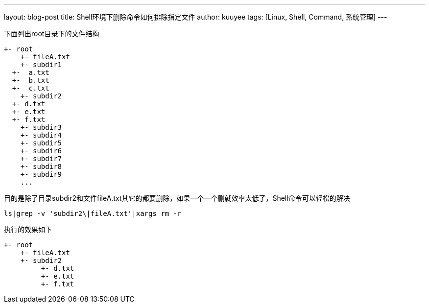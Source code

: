 ---
layout: blog-post 
title: Shell环境下删除命令如何排除指定文件 
author: kuuyee
tags: [Linux, Shell, Command, 系统管理]
---

下面列出root目录下的文件结构

============================
 +- root
     +- fileA.txt
     +- subdir1		
	  +-  a.txt
	  +-  b.txt
	  +-  c.txt
     +- subdir2
	  +- d.txt
	  +- e.txt
	  +- f.txt
     +- subdir3	
     +- subdir4	
     +- subdir5	
     +- subdir6	
     +- subdir7	
     +- subdir8	
     +- subdir9	
     ...
============================

目的是除了目录subdir2和文件fileA.txt其它的都要删除，如果一个一个删就效率太低了，Shell命令可以轻松的解决


[source,bash]
ls|grep -v 'subdir2\|fileA.txt'|xargs rm -r     


执行的效果如下

============================
 +- root
     +- fileA.txt
     +- subdir2
          +- d.txt
          +- e.txt
          +- f.txt
============================


